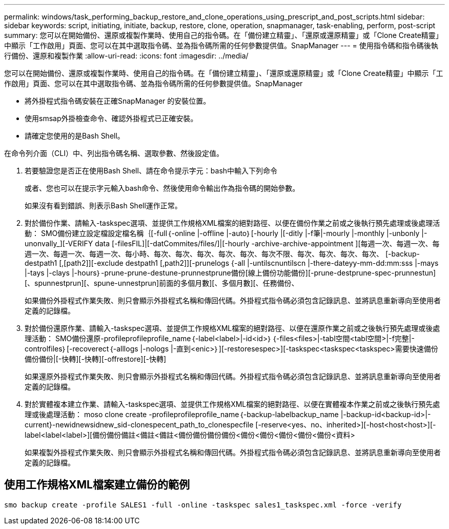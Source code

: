 ---
permalink: windows/task_performing_backup_restore_and_clone_operations_using_prescript_and_post_scripts.html 
sidebar: sidebar 
keywords: script, initiating, initiate, backup, restore, clone, operation, snapmanager, task-enabling, perform, post-script 
summary: 您可以在開始備份、還原或複製作業時、使用自己的指令碼。在「備份建立精靈」、「還原或還原精靈」或「Clone Create精靈」中顯示「工作啟用」頁面、您可以在其中選取指令碼、並為指令碼所需的任何參數提供值。SnapManager 
---
= 使用指令碼和指令碼後執行備份、還原和複製作業
:allow-uri-read: 
:icons: font
:imagesdir: ../media/


[role="lead"]
您可以在開始備份、還原或複製作業時、使用自己的指令碼。在「備份建立精靈」、「還原或還原精靈」或「Clone Create精靈」中顯示「工作啟用」頁面、您可以在其中選取指令碼、並為指令碼所需的任何參數提供值。SnapManager

* 將外掛程式指令碼安裝在正確SnapManager 的安裝位置。
* 使用smsap外掛檢查命令、確認外掛程式已正確安裝。
* 請確定您使用的是Bash Shell。


在命令列介面（CLI）中、列出指令碼名稱、選取參數、然後設定值。

. 若要驗證您是否正在使用Bash Shell、請在命令提示字元：bash中輸入下列命令
+
或者、您也可以在提示字元輸入bash命令、然後使用命令輸出作為指令碼的開始參數。

+
如果沒有看到錯誤、則表示Bash Shell運作正常。

. 對於備份作業、請輸入-taskspec選項、並提供工作規格XML檔案的絕對路徑、以便在備份作業之前或之後執行預先處理或後處理活動： SMO備份建立設定檔設定檔名稱｛[-full｛-online |-offline |-auto｝[-hourly |[-ditly |-f筆|-mourly |-monthly |-unbonly |-unonvally_][-VERIFY data [-filesFIL]|[-datCommites/files/]|[-hourly -archive-archive-appointment ][每週一次、每週一次、每週一次、每週一次、每週一次、每小時、每次、每次、每次、每次、每次、每次不限、每次、每次、每次、每次、 [-backup-destpath1 [,[path2]][-exclude destpath1 [,path2]][-prunelogs {-all |-untilscnuntilscn |-there-dateyy-mm-dd:mm:sss |-mays |-tays |-clays |-hours｝-prune-prune-destune-prunnestprune備份[線上備份功能備份][-prune-destprune-spec-prunnestun][、spunnestprun][、spune-unnestprun]前面的多個月數][、多個月數][、任務備份、
+
如果備份外掛程式作業失敗、則只會顯示外掛程式名稱和傳回代碼。外掛程式指令碼必須包含記錄訊息、並將訊息重新導向至使用者定義的記錄檔。

. 對於備份還原作業、請輸入-taskspec選項、並提供工作規格XML檔案的絕對路徑、以便在還原作業之前或之後執行預先處理或後處理活動： SMO備份還原-profileprofileprofile_name｛-label<label>|-id<id>｝｛-files<files>|-tabl空間<tabl空間>|-f完整|-controlfiles｝[-recoverect｛-alllogs |-nologs |-直到<enic>｝][-restoresespec>][-taskspec<taskspec<taskspec>需要快速備份備份備份|[-快轉][-快轉][-offrestore][-快轉]
+
如果還原外掛程式作業失敗、則只會顯示外掛程式名稱和傳回代碼。外掛程式指令碼必須包含記錄訊息、並將訊息重新導向至使用者定義的記錄檔。

. 對於實體複本建立作業、請輸入-taskspec選項、並提供工作規格XML檔案的絕對路徑、以便在實體複本作業之前或之後執行預先處理或後處理活動： moso clone create -profileprofileprofile_name｛-backup-labelbackup_name |-backup-id<backup-id>|-current}-newidnewsidnew_sid-clonespecent_path_to_clonespecfile [-reserve<yes、no、inherited>][-host<host<host>][-label<label<label>][備份備份備註<備註<備註<備份備份備份備份<備份<備份<備份<備份<備份<資料>
+
如果複製外掛程式作業失敗、則只會顯示外掛程式名稱和傳回代碼。外掛程式指令碼必須包含記錄訊息、並將訊息重新導向至使用者定義的記錄檔。





== 使用工作規格XML檔案建立備份的範例

[listing]
----
smo backup create -profile SALES1 -full -online -taskspec sales1_taskspec.xml -force -verify
----